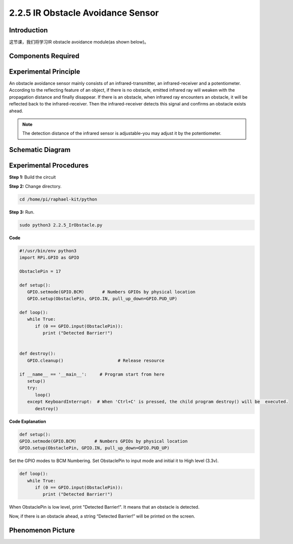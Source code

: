 2.2.5 IR Obstacle Avoidance Sensor
===================================

**Introduction**
-----------------

这节课，我们将学习IR obstacle avoidance module(as shown below)。

.. image:: media/2.2.5IR_Obstacle.png
   :width: 300
   :align: center

**Components Required**
------------------------

.. image:: media/2.2.5component.png
   :width: 700
   :align: center

**Experimental Principle**
-----------------------------

An obstacle avoidance sensor mainly consists of an infrared-transmitter, 
an infrared-receiver and a potentiometer. According to the reflecting feature of 
an object, if there is no obstacle, emitted infrared ray will weaken with the 
propagation distance and finally disappear. If there is an obstacle, when 
infrared ray encounters an obstacle, it will be reflected back to the 
infrared-receiver. Then the infrared-receiver detects this signal and 
confirms an obstacle exists ahead.

.. image:: media/IR_module.png

.. Note:: 
   The detection distance of the infrared sensor is adjustable-you may 
   adjust it by the potentiometer.


**Schematic Diagram**
-----------------------

.. image:: media/IR_schematic.png
   :width: 500
   :align: center

**Experimental Procedures**
-------------------------

**Step 1:** Build the circuit

.. image:: media/2.2.5fritzing.png
   :width: 700
   :align: center

**Step 2:** Change directory.

.. code-block::
   
   cd /home/pi/raphael-kit/python

**Step 3:** Run.

.. code-block::

   sudo python3 2.2.5_IrObstacle.py

**Code**

.. code-block:: python

   #!/usr/bin/env python3
   import RPi.GPIO as GPIO

   ObstaclePin = 17

   def setup():
      GPIO.setmode(GPIO.BCM)       # Numbers GPIOs by physical location
      GPIO.setup(ObstaclePin, GPIO.IN, pull_up_down=GPIO.PUD_UP)

   def loop():
      while True:
         if (0 == GPIO.input(ObstaclePin)):
            print ("Detected Barrier!")
            

   def destroy():
      GPIO.cleanup()                     # Release resource

   if __name__ == '__main__':     # Program start from here
      setup()
      try:
         loop()
      except KeyboardInterrupt:  # When 'Ctrl+C' is pressed, the child program destroy() will be  executed.
         destroy()

**Code Explanation**

.. code-block::

   def setup():
   GPIO.setmode(GPIO.BCM)       # Numbers GPIOs by physical location
   GPIO.setup(ObstaclePin, GPIO.IN, pull_up_down=GPIO.PUD_UP)

Set the GPIO modes to BCM Numbering. Set ObstaclePin to input mode 
and initial it to High level (3.3v).

.. code-block::

   def loop():
      while True:
         if (0 == GPIO.input(ObstaclePin)):
            print ("Detected Barrier!")

When ObstaclePin is low level, print "Detected Barrier!".
It means that an obstacle is detected.

Now, if there is an obstacle ahead, a string “Detected Barrier!” will be 
printed on the screen.
 
**Phenomenon Picture**
-----------------------

.. image:: media/2.2.5IR.jpg
   :width: 500
   :align: center